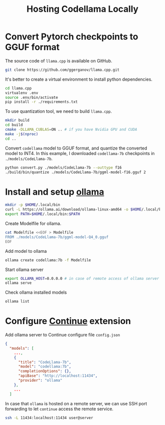 #+TITLE:     Hosting Codellama Locally
#+HTML_HEAD: <link rel="stylesheet" type="text/css" href="css/article.css" />
#+HTML_HEAD: <link rel="stylesheet" type="text/css" href="css/toc.css" />
#+INDEX:     LLM

* Convert Pytorch checkpoints to GGUF format

The source code of =llama.cpp= is available on GitHub.
#+begin_src bash
  git clone https://github.com/ggerganov/llama.cpp.git
#+end_src

It's better to create a virtual environment to install python dependencies.
#+begin_src bash
  cd llama.cpp
  virtualenv .env
  source .env/bin/activate
  pip install -r ./requirements.txt
#+end_src

To use quantization tool, we need to build =llama.cpp=.
#+begin_src bash
  mkdir build
  cd build
  cmake -DLLAMA_CUBLAS=ON .. # if you have Nvidia GPU and CUDA
  make -j$(nproc)
  cd ..
#+end_src

Convert =codellama= model to GGUF format, and quantize the converted model to INT4.
In this example, I downloaded =codellama-7b= checkpoints in =./models/CodeLlama-7b=.

#+begin_src bash
  python convert.py ./models/CodeLlama-7b --outtype f16
  ./build/bin/quantize ./models/CodeLlama-7b/ggml-model-f16.gguf 2
#+end_src

* Install and setup [[https://ollama.ai][ollama]]

#+begin_src bash
  mkdir -p $HOME/.local/bin
  curl -L https://ollama.ai/download/ollama-linux-amd64 -o $HOME/.local/bin/ollama
  export PATH=$HOME/.local/bin:$PATH
#+end_src

Create Modelfile for ollama.
#+begin_src bash
  cat Modelfile <<EOF > Modelfile
  FROM ./models/CodeLlama-7b/ggml-model-Q4_0.gguf
  EOF
#+end_src

Add model to ollama
#+begin_src bash
  ollama create codellama:7b -f Modelfile
#+end_src

Start ollama server
#+begin_src bash
  export OLLAMA_HOST=0.0.0.0 # in case of remote access of ollama server
  ollama serve
#+end_src

Check ollama installed models
#+begin_src bash
  ollama list
#+end_src

* Configure [[https://continue.dev][Continue]] extension

Add ollama server to Continue configure file =config.json=
#+begin_src json
{
  "models": [
    ...,
    {
      "title": "CodeLlama-7b",
      "model": "codellama:7b",
      "completionOptions": {},
      "apiBase": "http://localhost:11434",
      "provider": "ollama"
    },
    ...
  ]
#+end_src

In case that =ollama= is hosted on a remote server, we can use SSH port forwarding
to let =continue= access the remote service.

#+begin_src bash
  ssh -L 11434:localhost:11434 user@server
#+end_src
